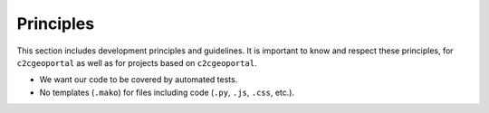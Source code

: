 .. _developer_principles:

Principles
==========

This section includes development principles and guidelines. It is important to
know and respect these principles, for ``c2cgeoportal`` as well as for projects
based on ``c2cgeoportal``.

* We want our code to be covered by automated tests.
* No templates (``.mako``) for files including code (``.py``, ``.js``, ``.css``, etc.).
